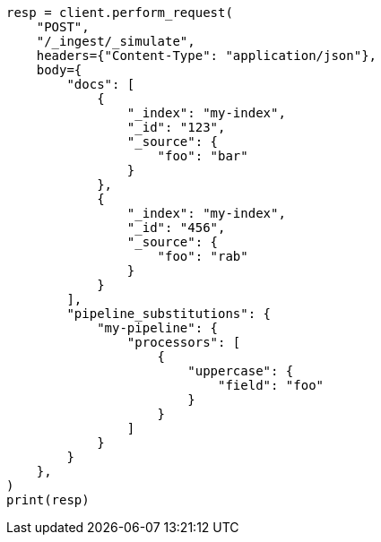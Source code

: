 // This file is autogenerated, DO NOT EDIT
// ingest/apis/simulate-ingest.asciidoc:352

[source, python]
----
resp = client.perform_request(
    "POST",
    "/_ingest/_simulate",
    headers={"Content-Type": "application/json"},
    body={
        "docs": [
            {
                "_index": "my-index",
                "_id": "123",
                "_source": {
                    "foo": "bar"
                }
            },
            {
                "_index": "my-index",
                "_id": "456",
                "_source": {
                    "foo": "rab"
                }
            }
        ],
        "pipeline_substitutions": {
            "my-pipeline": {
                "processors": [
                    {
                        "uppercase": {
                            "field": "foo"
                        }
                    }
                ]
            }
        }
    },
)
print(resp)
----
